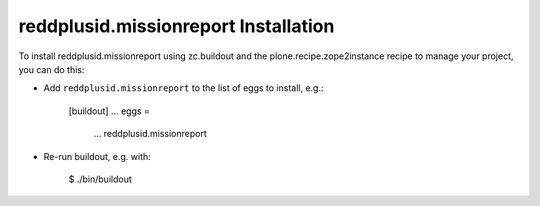 reddplusid.missionreport Installation
-------------------------------------

To install reddplusid.missionreport using zc.buildout and the plone.recipe.zope2instance
recipe to manage your project, you can do this:

* Add ``reddplusid.missionreport`` to the list of eggs to install, e.g.:

    [buildout]
    ...
    eggs =
        ...
        reddplusid.missionreport

* Re-run buildout, e.g. with:

    $ ./bin/buildout


